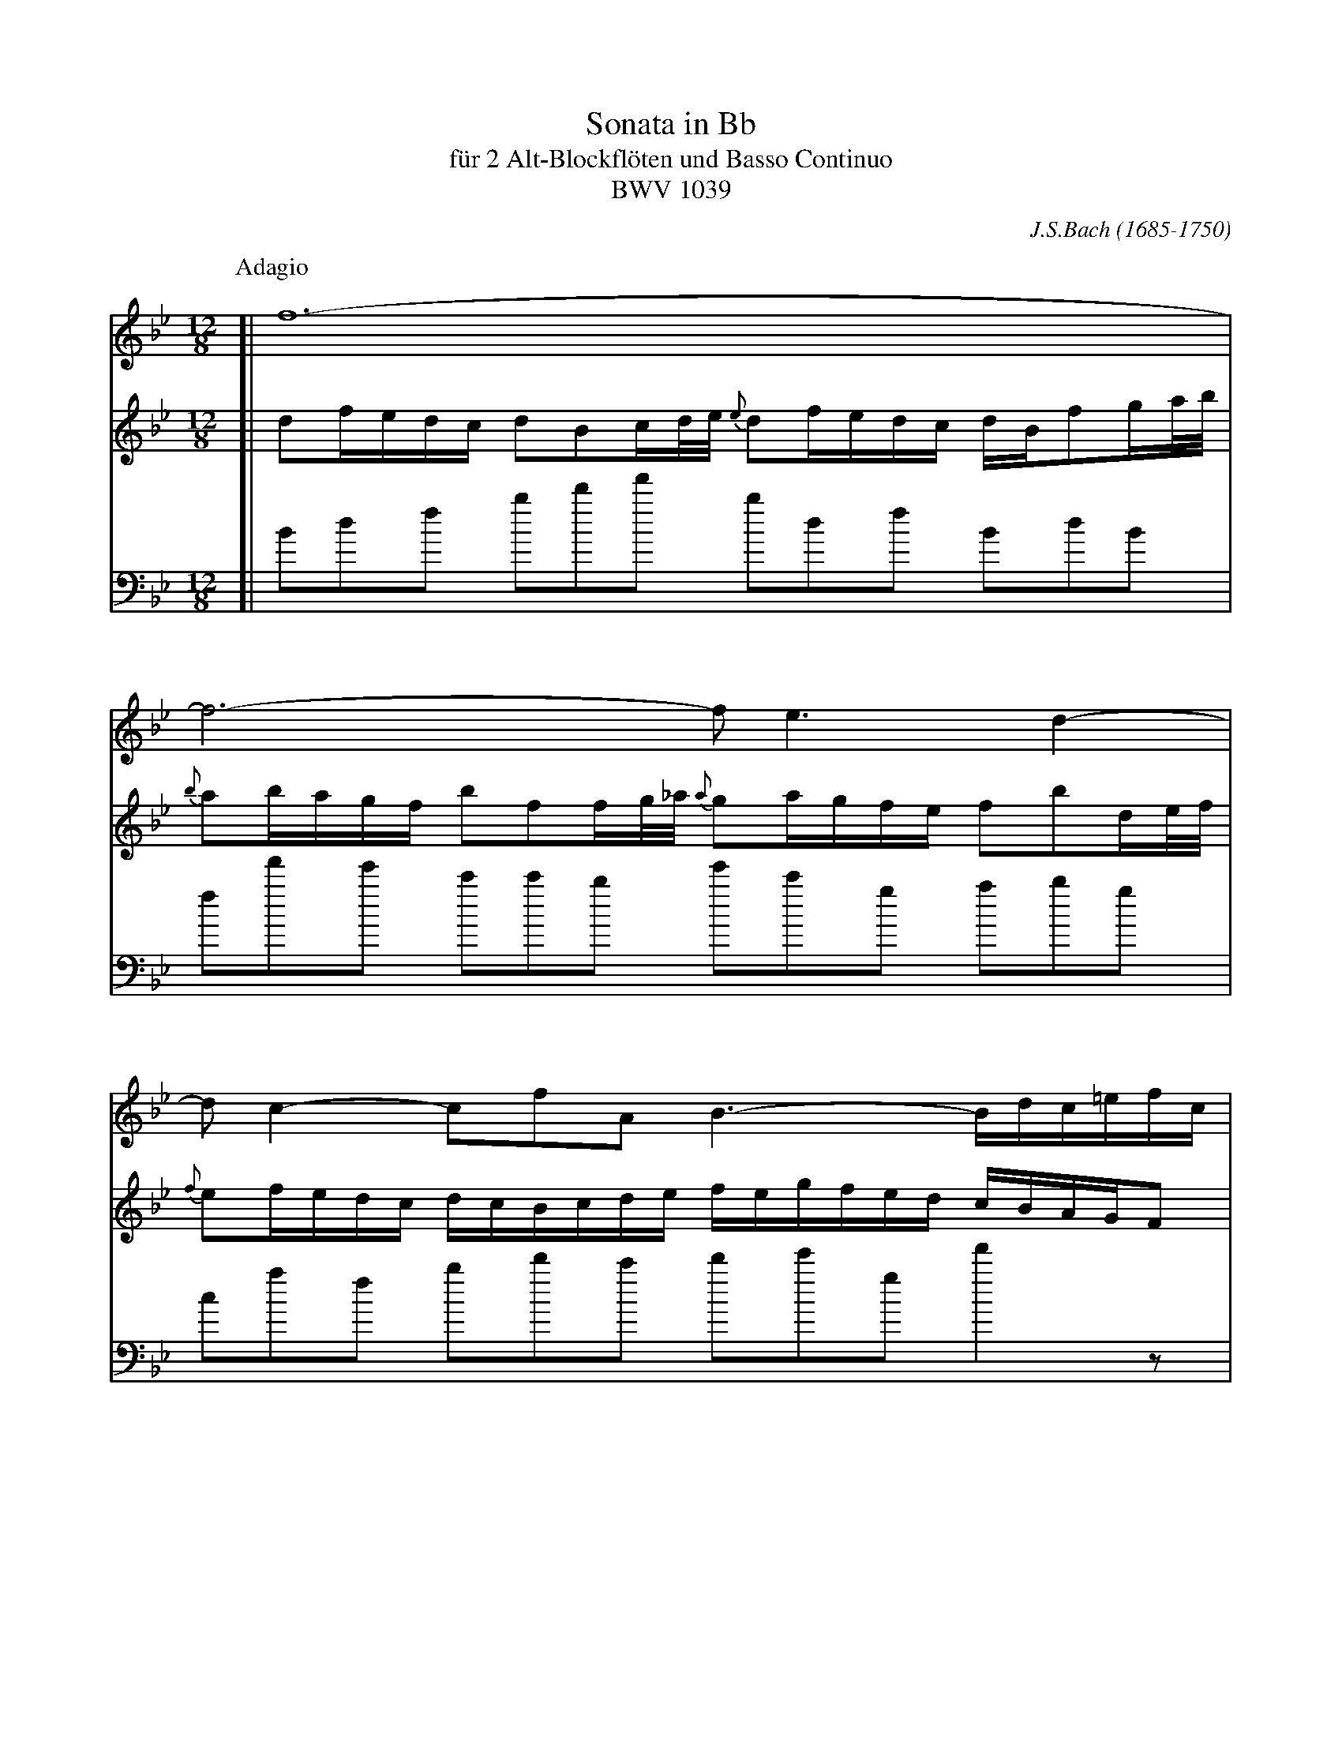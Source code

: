 X: 1
T: Sonata in Bb
T: f\"ur 2 Alt-Blockfl\"oten und Basso Continuo
T: BWV 1039
C: J.S.Bach (1685-1750)
N: Also published as a sonata for viola da gambo and cembalo.
N: Voice 2 is the gamba part.
M: 12/8
L: 1/16
%%staffsep 60
K: Bb
P: Adagio
V: 1
[|f24- |
  f12- f2 e6 d4- |
  d2c4- c2f2A2 B6- Bdc=efc |
  AdcBAG A2F2GA/B/ A2cBAG AFc2d=e/f/ |
  =e2fedc f2c2cd/=e/ d2edcB c2f2AB/c/ |
  {c}B2cBAG AGFGAB cBdcBA G2g4- |
  gfagf=e f2!+!g2a2- agfefd e6- |
  =edfeg^f {a}!+!^g6 =gba=fg=e !+!f6 |
  =edd^ccd de!+!c3d d4z2 agf=ed2 |
  z4dc BAG2z2 z4z2 gf=edc2 |
  z4cB AGF2z2 fedcBA {A}B3gf=e |
  dcbagf =effgg2- gef4- fgc2!+!e2 |
  A2cBAG A2F2cd/_e/ d2fedc dBf2ga/b/ |
  {b}a2bagf b2f2fg/_a/ {a}g2agfe f2b2de/f/ |
  {f}e2fedc dcBcde fegfed cBAGF2 |
  f24- |
  f12- f2 e6 d4- |
  d2c4- c2f2!+!A2 B2b4- bac'bag |
  ^f2!+!g2a2- ag=f_efd =e2!+!^f2g2- gfagba |
  c'2b2a2 gba^fgb e'6- e'd'd'^c'c'd' |
  d'3=c'c'b e'd'c'b!+!ag g2dcBA G2d2de/f/ |
  e2d2c2- c2edcB {B}A2cBAG F2c2cd/e/ |
  d2!+!c2B2- B2d'c'b_a gfed{d}e2- ec'b"(=)"agf |
  edcBg2- g2f2e2 def2c2 dcedcd |
  B24- |
  B2_dcBA B2G2AB/c/ {c}B2_dcBA B=de_g_cB |
  =A4z2 z6 !+!B12 |
  A24 |]
V: 2
[|d2fedc d2B2cd/e/ {e}d2fedc dBf2ga/b/ |
  {b}a2bagf b2f2fg/_a/ {a}g2agfe f2b2de/f/ |
  {f}e2fedc dcBcde fegfed cBAGF2 |
  c'24- |
  c'12- c'2 b6 a4- |
  a2g4- g2c'2!+!=e2 f6- fegfed |
  ^c2d2=e2- ed=c_BcA =B2!+!^c2d2- dcedfe |
  g2f2=e2 dfe^cdf b6- baa^gga |
  a3=gg=f bagf!+!=ed d2agfe d2a2ab/c'/ |
  b2!+!a2g2- g2bagf {f}=e2gfed c2g2ga/b/ |
  a2!+!g2f2- f2agf_e dcBA {A}B2- Bgf=edc |
  bagfd'2- d'2c'2b2 abc'2g2 agbaga |
  f24- |
  f12- f2e6 d4-|
  d2c4- c2f2!+!A2 B6- Bdcedc |
  dgfedc d2B2cd/e/ {e}d2fedc dBf2ga/b/ |
  {b}a2bagf b2f2fg/_a/ {a}g2agfe f2b2de/f/ |
  {f}e2fedc dcBcde fegfed c2c'4- |
  c'bd'c'ba b2!+!c'2d'2- d'c'babg a6- |
  agbac'=b {d'}!+!^c'6- =c'e'd'_bc'a !+!b6 |
  agg^ffg ga!+!f3g g4z2 dcBAG2 |
  z4gf _edc2z2 z6 cBAGF2 |
  z4fe dcB2z2 b_agfed {d}e3c'b=a |
  gfedcB ABBcc2- cAB4- BcF2!+!A2 |
  Bdfedc d2B2cd/e/ {e}d2fedc dBcedf |
  =e12 _e12 |
  e4z2 z6 !+!_d12  |
  c24 |]
V: 3 clef=bass
[|B2d2f2 b2d'2f'2 b2d2f2 B2d2B2 |
  f2f'2e'2 c'2c'2b2 e'2c'2g2 a2b2g2 |
  c2a2f2 b2d'2c'2 d'2e'2g2 f'4z2 |
  F2A2c2 f2a2c'2 f2A2c2 F2A2F2 |
  c2c'2b2 a2g2f2 b2g2d2 =e2f2d2 |
  g2=e2c2 f2a2g2 a2b2f2 c'4b2 |
  a2=b2^c'2 d2=e2^f2 g4z2 ^g4z2 |
  a4z2 =b4z2 ^c'4z2 d'2c'2=b2 |
  ^c'2a2_b2 g2a2A2 d4ag f=ed2^f2 |
  g2d'c'ba g2G2B2 c4gf =edc2e2 |
  f2c'bag f2F2a2 b2c'2d'2 g2a2b2 |
  =e2f2g2 c2d2e2 f2A2B2 c2B2c2 |
  F2A2c2 f2a2f2 b2d2f2 B2d2B2 |
  f2f'2e'2 d'2c'2b2 e'2c'2g2 =a2b2g2 |
  c'2a2f2 b2d'2c'2 d'2e'2c'2 f'4z2 |
  B2d2f2 b2d'2f'2 b2d2f2 B2d2B2 |
  f2f'2e'2 d'2c'2b2 e'2c'2g2 =a2b2g2 |
  c'2a2f2 B2d2c2 d2e2c2 f4e2 |
  d2=e2^f2 g2a2=b2 c'4z2 ^c'4z2 |
  d'4z2 =e4z2 ^f4z2 g2f2e2 |
  ^f2d2_e2 c2d2D2 G4d'c' bag2=b2 |
  c'2gfed c2c'2e'2 f'4c'b agf2a2 |
  B2fedc B2c2d2 e2f2g2 c2d2e2 |
  A2B2c2 F2G2A2 B2d2e2 f2e2f2 |
  B4z2 z6 _A4z2 z6 |
  G4z2 z6 _A4z2 z6 |
  G4z2 z6 =E12 |
  F24 |]
%
T: II
P: Allegro ma non tanto
M: 3/4
L: 1/16
%%measurefirst
V: 1
[|z4 z2F2 Bcd2 |
  !+!d2c2 c2AB cde2 |
  !+!e2d2 d2f2 edcB |
  g2ba g2f2 edcB |
  cBAG F4 z2f2- |
  fd=ef gab2 c2!+!e2 |
  fcd=e fgab c2a2 |
  f2d2 gabc d'2d2 |
  =e2c2 fgab c'_edc |
  df=ef dfcf BfAf |
  Bdcd BdAd GdFd |
  =e12- |
  ecd=e fefg !+!e3f |
  fFGA Bcd=e fga2 |
  !+!a2g2 g2=ef gab2 |
  !+!b2a2 a2c'2 bagf |
  _e2gf e2c'b agfe |
  dcBA Bcde fBb2- |
  bgab c'd'e'2 f2!+!a2 |
  b4 z4 z4 |
  d'12- |
  d'd'c'=b c'd'e'c' f4- |
  fc'_ba bc'd'b e4- |
  ebag abc'a dgfe |
  fgaf Bedc defd |
  GAB2- Bdc2- cde2- |
  egf2- fag2- gba2 |
  b2ag fedc Bcd2 |
  !+!d2c2 c2AB cde2 |
  !+!e2d2 d2f2 edcB |
  g2ba g2f2 edcB |
  agfb {e}d3c !+!c3B |
  B4 z2b2 fed2 |
  d2e2 e2gf edc2 |
  c2d2 d4 g4- |
  g2^fg a2f2 g2a2 | e2d2 d^fga b2g2 |
  =edcd egab c'2a2 |
  {g}^f2=ed g8- |
  g8- g2G2 |
  c4- cedc BAGA |
  Bcd=e ^fdg2 g/a/bag |
  gbab gb=fb =ebdb |
  =egfg egdg ^cgdg |
  ^c6 d2 =e2f2 |
  g12- |
  g^cd=e fgab !+!e3d |
  d4 z4 z4 |
  z12 |
  z4 z2f2 cBA2 |
  A2B2 B2dc BAG2 |
  G2A2 Acd=e fgaf |
  d4 z2g2 f=edc |
  {c}f4 z2f=e dcBA |
  B4 z4 z4 |
  z4 z4 c'4- |
  c'c'ba bc'd'b =eagf |
  gabg cf=ed efge |
  A4 z4 z2f2- |
  fd=ef gab2 c2!+!e2 |
  fcd=e fgab c'2a2 |
  f2d2 gabc' d'c'ba |
  gbag f=efg !+!e3f |
  f12- |
  f12- |
  f4- fFGA Bcd2 |
  !+!d2c2 c2AB cde2 |
  !+!e2d2 dcBc defd |
  B2dc d8- |
  dGAB cBAB cd_ec |
  A2cB c8- |
  cedc =BAGA BcdB |
  G2_BA B8- |
  BdcB AGFG ABcA |
  F2_AG A8- |
  _A2GF G=ABc defg |
V: 2
[|z12 |
  z12 |
  z12 |
  z12 |
  z4 z2c2 fga2 |
  !+!a2g2 g2=ef gab2 |
  !+!b2a2 a2c'2 bagf |
  d'2f'=e' d'2c'2 bagf |
  gf=ed c4 f4 |
  f12- |
  f8 b4- |
  bbab gbfb =ebdb |
  c2b2 agab !+!g3f |
  f8 z2f2- |
  fd=ef gab2 c2!+!e2 |
  f4 z4 z4 |
  !+!a12 |
  b4 z2F2 Bcd2 |
  !+!d2c2 c2AB cde2 |
  !+!e2d2 d2f2 edcB |
  _A2cB A2fe dcBA |
  G4 z2c'2 bagf |
  {f}b4 z2ba gfed |
  e4 z4 z4 |
  z4 z4 f4- |
  ffed efge AdcB |
  cdec FBAG ABcA |
  d2G2 z4 z2B2- |
  BGAB cde2 F2!+!A2 |
  BFGA Bcde f2d2 |
  B2G2 cdef gfed |
  cedc BABc !+!A3B |
  B4 z4 z4 |
  z12 |
  z4 z2g2 dcB2 |
  B2c2 c2_ed cBA2 |
  A2B2 B4 z2d2 |
  g2ab c'd'c'b ag^f=e |
  d4 zg=fg _egdg |
  cede ceBe AeGe |
  ^F2A2 d4- dcBA |
  GABc dcde A2!+!^f2 |
  g12- |
  g12- |
  gbab gbfb =ebdb |
  =egfg egdg ^cgeg |
  A4- Af=ed !+!c3d |
  d4 z2b2 fed2 |
  d2e2 e2gf edc2 |
  c2d2 d8- |
  d4 !+!=e8 |
  f4 z4 a4- |
  aag^f gabg c4- | cg=f=e fgaf B4- |
  Bf=ed efge AdcB |
  cd=ed FBAG ABcA |
  d=ef2- fag2- gab2- |
  bd'c'2- c'=e'd'2- d'f'e'2 |
  f'2=e'd' c'bag fga2 |
  !+!a2g2 g2=ef gab2 |
  !+!b2a2 a2c'2 bagf |
  d'2f'=e' d'2c'2 bagf |
  =edcf {B}A3G !+!G3F |
  FGAB cd_ef gab2 |
  !+!b2a2 a2fg abc'2 |
  !+!c'2b2 b8- |
  b4 a4- abc'a |
  f2_ag a8- |
  agfe fede fg_af |
  =e2g^f g8- |
  gbag ^f=ede fgaf |
  d2=f=e f8- |
  fagf =edcd efge |
  c2_ed e8- |
  egfe dcBc defd |
V: 3
[|B4 d4 B4 |
  f4 a4 f4 |
  b4 z2d'2 b2d'2 |
  e'2d'2 e'2f'2 g'2g2 |
  f2c'b a2g2 a2f2 |
  c'2ba g2c2 =e2c2 |
  f4 z4 F4 |
  B4 z4 G4 |
  c2B2 A2G2 A2F2 |
  B4 b2a2 g2f2 |
  g4 g2a2 b2g2 |
  c'2d'2 =e'2d'2 c'2b2 |
  a2g2 f2b2 c'2c2 |
  f4 z2=e2 d2c2 |
  B2G2 c2c'b a2g2 |
  f4 z2ag f2a2 |
  c'2e'd' c'bag fedc |
  B4 z2bc' d'2b2 |
  f'4 z2fg a2f2 |
  b4 z2dc B2d2 |
  f2_ag fedc B_AGF |
  E2e'd' e'2e'2 e'2e'2 |
  e'2d'c' d'2d'2 d'2d'2 |
  d'2c'b c'2f2 b2c'2 |
  d'2d2 g2a2 b2B2 |
  e2d2 c2e2 f2g2 |
  a2f2 d2e2 f2d2 |
  g2a2 b2a2 g2f2 |
  e2c2 f2e2 d2c2 |
  B4 z4 B4 |
  e4 z4 c4 |
  f2d2 g2e2 f2F2 |
  B2d'c' b2a2 g2=b2 |
  c'd'c'_b a2f2 g2a2 |
  bc'ba g2f2 =e2g2 |
  abag ^f2d2 =e2f2 |
  g2G2 zd=e^f gab2 |
  b2a2 a2^fg abc'2 |
  c'2b2 b2d'2 c'bag |
  e'2g'f' e'2d'2 c'bag |
  ag^f_e d2f2 g2=f2 |
  _e2d2 c2Bc d2D2 |
  G4 z2d2 =e2f2 |
  g4 z2g2 a2b2 |
  a12- |
  a2d'2 ^c'2=b2 a2g2 |
  f2=e2 d2g2 a2A2 |
  d2d'=c' b2g2 a2=b2 |
  c'd'c'_b a2f2 g2a2 |
  b4 zabc' d'2d2 |
  g2ab c'2b2 c'2c2 |
  f2ag f2=e2 d2c2 |
  B2ba b2b2 b2b2 |
  b2ag a2a2 a2a2 |
  a2gf g2c2 f2g2 |
  a2A2 d2=e2 f2F2 |
  B2A2 G2B2 c2d2 |
  =e2c2 A2B2 c2A2 |
  d2=e2 f2e2 d2c2 |
  B2G2 c2B2 A2G2 |
  F4 z4 f4 |
  b4 z4 g4 |
  c'2a2 d'2b2 c'2c2 |
  F4 z2f2 bc'd'2 |
  d'2c'2 c'2ab c'd'e'2 |
  e'2d'2 d'2ba g2f2 |
  e2dc f2e2 d2c2 |
  B4 z4 B4 |
  e4 z4 =B4 |
  c4 z4 A4 |
  d4 z4 d4 |
  g4 z4 G4 |
  c4 z4 c4 |
  f4 z4 F4 |
  B4 z4 B4 |
